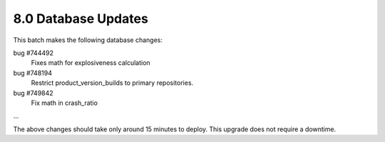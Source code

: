 8.0 Database Updates
====================

This batch makes the following database changes:

bug #744492
	Fixes math for explosiveness calculation
	
bug #748194
	Restrict product_version_builds to primary repositories.
	
bug #749842
	Fix math in crash_ratio
	
...

The above changes should take only around 15 minutes to deploy.
This upgrade does not require a downtime.